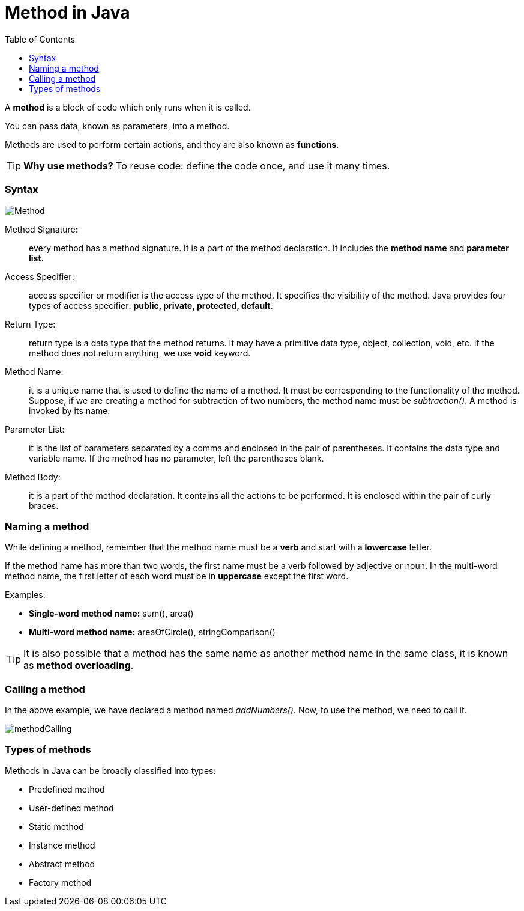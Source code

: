 = Method in Java
:toc:
:icons: font
:url-quickref: https://docs.asciidoctor.org/asciidoc/latest/syntax-quick-reference/

A *method* is a block of code which only runs when it is called.

You can pass data, known as parameters, into a method.

Methods are used to perform certain actions, and they are also known as *functions*.

TIP: *Why use methods?* To reuse code: define the code once, and use it many times.

=== Syntax

image::../resource/Method.png[]

Method Signature: :: every method has a method signature. It is a part of the method declaration.
It includes the *method name* and *parameter list*.
Access Specifier: :: access specifier or modifier is the access type of the method. It specifies the visibility of the method.
Java provides four types of access specifier: *public, private, protected, default*.
Return Type: :: return type is a data type that the method returns. It may have a primitive data type, object, collection, void, etc.
If the method does not return anything, we use *void* keyword.
Method Name: :: it is a unique name that is used to define the name of a method. It must be corresponding to the functionality of the method.
Suppose, if we are creating a method for subtraction of two numbers, the method name must be _subtraction()_.
A method is invoked by its name.
Parameter List: :: it is the list of parameters separated by a comma and enclosed in the pair of parentheses.
It contains the data type and variable name.
If the method has no parameter, left the parentheses blank.
Method Body: :: it is a part of the method declaration. It contains all the actions to be performed.
It is enclosed within the pair of curly braces.

=== Naming a method

While defining a method, remember that the method name must be a *verb* and start with a *lowercase* letter.

If the method name has more than two words, the first name must be a verb followed by adjective or noun.
In the multi-word method name, the first letter of each word must be in *uppercase* except the first word.

.Examples:
* *Single-word method name:* sum(), area()
* *Multi-word method name:* areaOfCircle(), stringComparison()

TIP: It is also possible that a method has the same name as another method name in the same class, it is known as *method overloading*.

=== Calling a method

In the above example, we have declared a method named _addNumbers()_. Now, to use the method, we need to call it.

image::../resource/methodCalling.png[]

=== Types of methods
Methods in Java can be broadly classified into types:

* Predefined method
* User-defined method
* Static method
* Instance method
* Abstract method
* Factory method